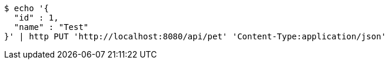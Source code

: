 [source,bash]
----
$ echo '{
  "id" : 1,
  "name" : "Test"
}' | http PUT 'http://localhost:8080/api/pet' 'Content-Type:application/json'
----